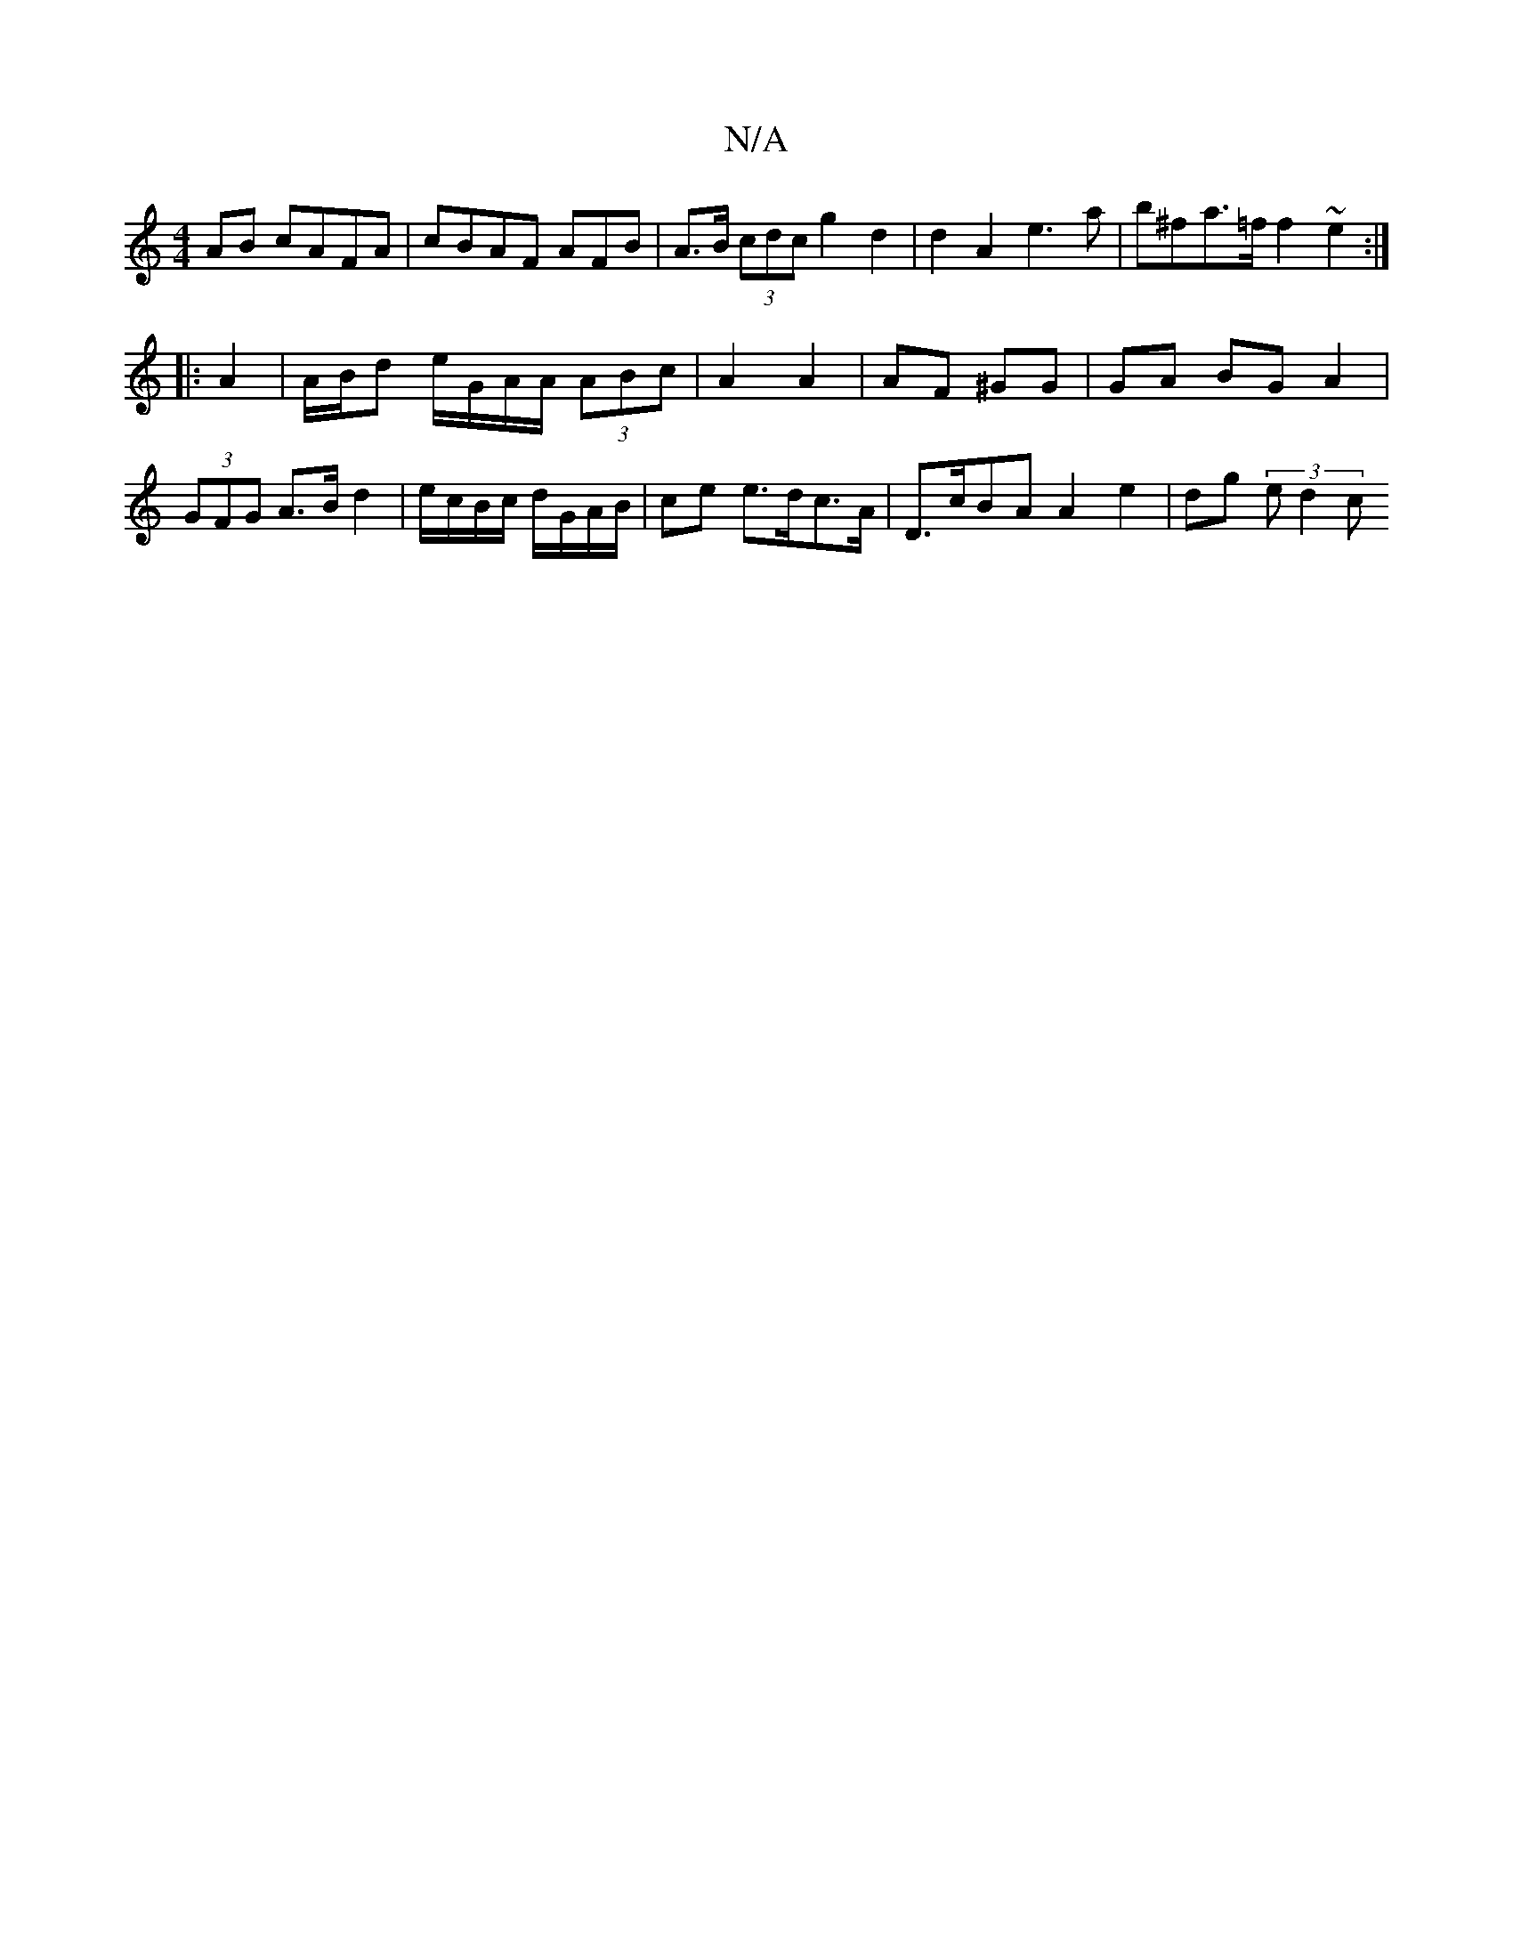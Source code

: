 X:1
T:N/A
M:4/4
R:N/A
K:Cmajor
AB cAFA | cBAF AFB- | A>B (3cdc g2 d2 | d2 A2 e3 a | b^fa>=f f2 ~e2:|
|: A2 | A/B/d e/G/A/A/ (3ABc | A2 A2 | AF ^GG | GA BG A2 | (3GFG A>B d2 | e/c/B/c/ d/G/A/B/ | ce e>dc>A | D>cBA A2 e2 | dg (3ed2 c